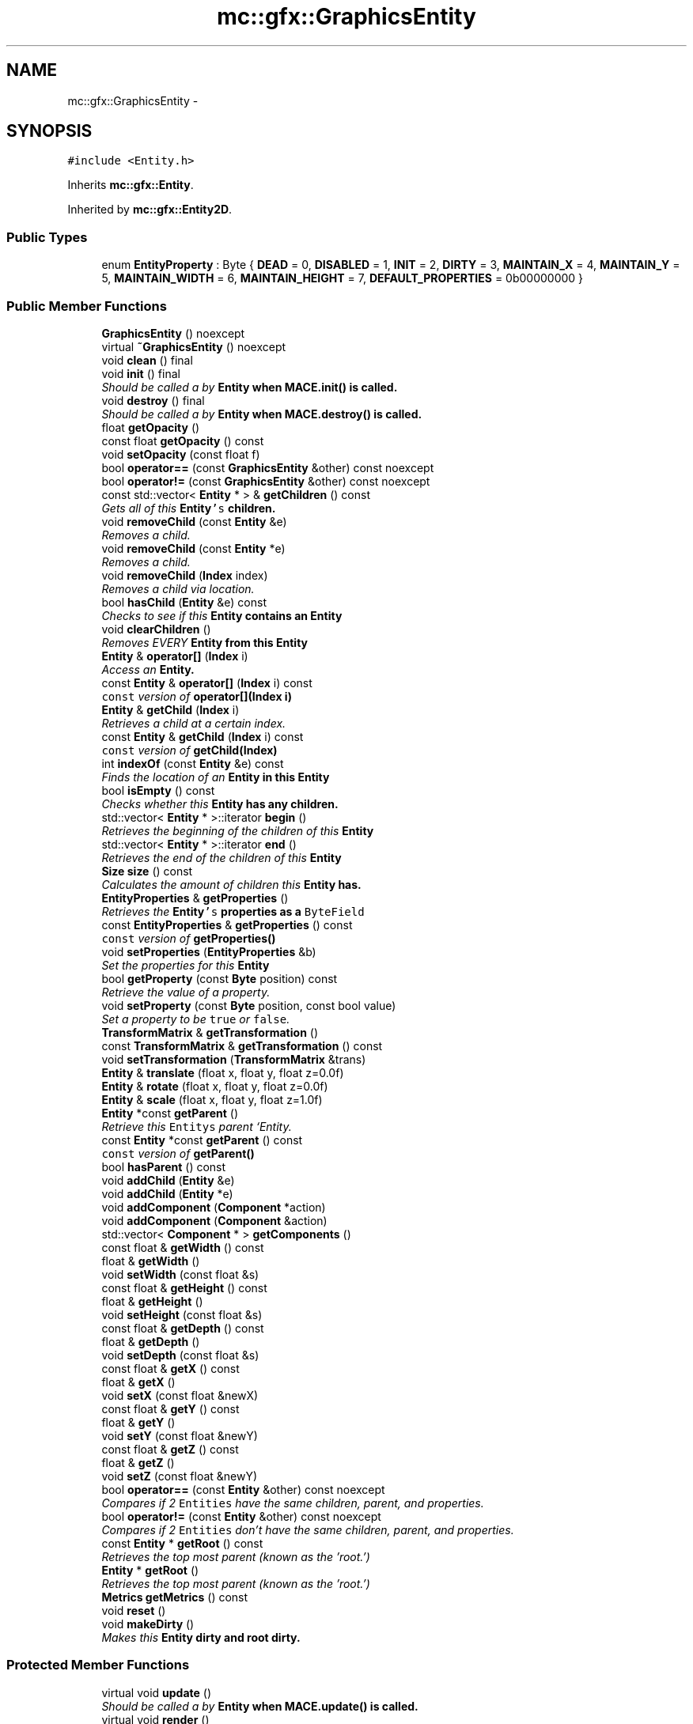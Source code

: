 .TH "mc::gfx::GraphicsEntity" 3 "Sat Apr 8 2017" "Version Alpha" "MACE" \" -*- nroff -*-
.ad l
.nh
.SH NAME
mc::gfx::GraphicsEntity \- 
.SH SYNOPSIS
.br
.PP
.PP
\fC#include <Entity\&.h>\fP
.PP
Inherits \fBmc::gfx::Entity\fP\&.
.PP
Inherited by \fBmc::gfx::Entity2D\fP\&.
.SS "Public Types"

.in +1c
.ti -1c
.RI "enum \fBEntityProperty\fP : Byte { \fBDEAD\fP = 0, \fBDISABLED\fP = 1, \fBINIT\fP = 2, \fBDIRTY\fP = 3, \fBMAINTAIN_X\fP = 4, \fBMAINTAIN_Y\fP = 5, \fBMAINTAIN_WIDTH\fP = 6, \fBMAINTAIN_HEIGHT\fP = 7, \fBDEFAULT_PROPERTIES\fP = 0b00000000 }"
.br
.in -1c
.SS "Public Member Functions"

.in +1c
.ti -1c
.RI "\fBGraphicsEntity\fP () noexcept"
.br
.ti -1c
.RI "virtual \fB~GraphicsEntity\fP () noexcept"
.br
.ti -1c
.RI "void \fBclean\fP () final"
.br
.ti -1c
.RI "void \fBinit\fP () final"
.br
.RI "\fIShould be called a by \fC\fBEntity\fP\fP when \fC\fBMACE\&.init()\fP\fP is called\&. \fP"
.ti -1c
.RI "void \fBdestroy\fP () final"
.br
.RI "\fIShould be called a by \fC\fBEntity\fP\fP when \fC\fBMACE\&.destroy()\fP\fP is called\&. \fP"
.ti -1c
.RI "float \fBgetOpacity\fP ()"
.br
.ti -1c
.RI "const float \fBgetOpacity\fP () const "
.br
.ti -1c
.RI "void \fBsetOpacity\fP (const float f)"
.br
.ti -1c
.RI "bool \fBoperator==\fP (const \fBGraphicsEntity\fP &other) const  noexcept"
.br
.ti -1c
.RI "bool \fBoperator!=\fP (const \fBGraphicsEntity\fP &other) const  noexcept"
.br
.ti -1c
.RI "const std::vector< \fBEntity\fP * > & \fBgetChildren\fP () const "
.br
.RI "\fIGets all of this \fC\fBEntity\fP's\fP children\&. \fP"
.ti -1c
.RI "void \fBremoveChild\fP (const \fBEntity\fP &e)"
.br
.RI "\fIRemoves a child\&. \fP"
.ti -1c
.RI "void \fBremoveChild\fP (const \fBEntity\fP *e)"
.br
.RI "\fIRemoves a child\&. \fP"
.ti -1c
.RI "void \fBremoveChild\fP (\fBIndex\fP index)"
.br
.RI "\fIRemoves a child via location\&. \fP"
.ti -1c
.RI "bool \fBhasChild\fP (\fBEntity\fP &e) const "
.br
.RI "\fIChecks to see if this \fC\fBEntity\fP\fP contains an \fC\fBEntity\fP\fP \fP"
.ti -1c
.RI "void \fBclearChildren\fP ()"
.br
.RI "\fIRemoves EVERY \fC\fBEntity\fP\fP from this \fC\fBEntity\fP\fP \fP"
.ti -1c
.RI "\fBEntity\fP & \fBoperator[]\fP (\fBIndex\fP i)"
.br
.RI "\fIAccess an \fC\fBEntity\fP\fP\&. \fP"
.ti -1c
.RI "const \fBEntity\fP & \fBoperator[]\fP (\fBIndex\fP i) const "
.br
.RI "\fI\fCconst\fP version of \fBoperator[](Index i)\fP \fP"
.ti -1c
.RI "\fBEntity\fP & \fBgetChild\fP (\fBIndex\fP i)"
.br
.RI "\fIRetrieves a child at a certain index\&. \fP"
.ti -1c
.RI "const \fBEntity\fP & \fBgetChild\fP (\fBIndex\fP i) const "
.br
.RI "\fI\fCconst\fP version of \fBgetChild(Index)\fP \fP"
.ti -1c
.RI "int \fBindexOf\fP (const \fBEntity\fP &e) const "
.br
.RI "\fIFinds the location of an \fC\fBEntity\fP\fP in this \fC\fBEntity\fP\fP \fP"
.ti -1c
.RI "bool \fBisEmpty\fP () const "
.br
.RI "\fIChecks whether this \fC\fBEntity\fP\fP has any children\&. \fP"
.ti -1c
.RI "std::vector< \fBEntity\fP * >::iterator \fBbegin\fP ()"
.br
.RI "\fIRetrieves the beginning of the children of this \fC\fBEntity\fP\fP \fP"
.ti -1c
.RI "std::vector< \fBEntity\fP * >::iterator \fBend\fP ()"
.br
.RI "\fIRetrieves the end of the children of this \fC\fBEntity\fP\fP \fP"
.ti -1c
.RI "\fBSize\fP \fBsize\fP () const "
.br
.RI "\fICalculates the amount of children this \fC\fBEntity\fP\fP has\&. \fP"
.ti -1c
.RI "\fBEntityProperties\fP & \fBgetProperties\fP ()"
.br
.RI "\fIRetrieves the \fC\fBEntity\fP's\fP properties as a \fCByteField\fP \fP"
.ti -1c
.RI "const \fBEntityProperties\fP & \fBgetProperties\fP () const "
.br
.RI "\fI\fCconst\fP version of \fC\fBgetProperties()\fP\fP \fP"
.ti -1c
.RI "void \fBsetProperties\fP (\fBEntityProperties\fP &b)"
.br
.RI "\fISet the properties for this \fC\fBEntity\fP\fP \fP"
.ti -1c
.RI "bool \fBgetProperty\fP (const \fBByte\fP position) const "
.br
.RI "\fIRetrieve the value of a property\&. \fP"
.ti -1c
.RI "void \fBsetProperty\fP (const \fBByte\fP position, const bool value)"
.br
.RI "\fISet a property to be \fCtrue\fP or \fCfalse\fP\&. \fP"
.ti -1c
.RI "\fBTransformMatrix\fP & \fBgetTransformation\fP ()"
.br
.ti -1c
.RI "const \fBTransformMatrix\fP & \fBgetTransformation\fP () const "
.br
.ti -1c
.RI "void \fBsetTransformation\fP (\fBTransformMatrix\fP &trans)"
.br
.ti -1c
.RI "\fBEntity\fP & \fBtranslate\fP (float x, float y, float z=0\&.0f)"
.br
.ti -1c
.RI "\fBEntity\fP & \fBrotate\fP (float x, float y, float z=0\&.0f)"
.br
.ti -1c
.RI "\fBEntity\fP & \fBscale\fP (float x, float y, float z=1\&.0f)"
.br
.ti -1c
.RI "\fBEntity\fP *const \fBgetParent\fP ()"
.br
.RI "\fIRetrieve this \fCEntitys\fP parent `Entity\&. \fP"
.ti -1c
.RI "const \fBEntity\fP *const \fBgetParent\fP () const "
.br
.RI "\fI\fCconst\fP version of \fC\fBgetParent()\fP\fP \fP"
.ti -1c
.RI "bool \fBhasParent\fP () const "
.br
.ti -1c
.RI "void \fBaddChild\fP (\fBEntity\fP &e)"
.br
.ti -1c
.RI "void \fBaddChild\fP (\fBEntity\fP *e)"
.br
.ti -1c
.RI "void \fBaddComponent\fP (\fBComponent\fP *action)"
.br
.ti -1c
.RI "void \fBaddComponent\fP (\fBComponent\fP &action)"
.br
.ti -1c
.RI "std::vector< \fBComponent\fP * > \fBgetComponents\fP ()"
.br
.ti -1c
.RI "const float & \fBgetWidth\fP () const "
.br
.ti -1c
.RI "float & \fBgetWidth\fP ()"
.br
.ti -1c
.RI "void \fBsetWidth\fP (const float &s)"
.br
.ti -1c
.RI "const float & \fBgetHeight\fP () const "
.br
.ti -1c
.RI "float & \fBgetHeight\fP ()"
.br
.ti -1c
.RI "void \fBsetHeight\fP (const float &s)"
.br
.ti -1c
.RI "const float & \fBgetDepth\fP () const "
.br
.ti -1c
.RI "float & \fBgetDepth\fP ()"
.br
.ti -1c
.RI "void \fBsetDepth\fP (const float &s)"
.br
.ti -1c
.RI "const float & \fBgetX\fP () const "
.br
.ti -1c
.RI "float & \fBgetX\fP ()"
.br
.ti -1c
.RI "void \fBsetX\fP (const float &newX)"
.br
.ti -1c
.RI "const float & \fBgetY\fP () const "
.br
.ti -1c
.RI "float & \fBgetY\fP ()"
.br
.ti -1c
.RI "void \fBsetY\fP (const float &newY)"
.br
.ti -1c
.RI "const float & \fBgetZ\fP () const "
.br
.ti -1c
.RI "float & \fBgetZ\fP ()"
.br
.ti -1c
.RI "void \fBsetZ\fP (const float &newY)"
.br
.ti -1c
.RI "bool \fBoperator==\fP (const \fBEntity\fP &other) const  noexcept"
.br
.RI "\fICompares if 2 \fCEntities\fP have the same children, parent, and properties\&. \fP"
.ti -1c
.RI "bool \fBoperator!=\fP (const \fBEntity\fP &other) const  noexcept"
.br
.RI "\fICompares if 2 \fCEntities\fP don't have the same children, parent, and properties\&. \fP"
.ti -1c
.RI "const \fBEntity\fP * \fBgetRoot\fP () const "
.br
.RI "\fIRetrieves the top most parent (known as the 'root\&.') \fP"
.ti -1c
.RI "\fBEntity\fP * \fBgetRoot\fP ()"
.br
.RI "\fIRetrieves the top most parent (known as the 'root\&.') \fP"
.ti -1c
.RI "\fBMetrics\fP \fBgetMetrics\fP () const "
.br
.ti -1c
.RI "void \fBreset\fP ()"
.br
.ti -1c
.RI "void \fBmakeDirty\fP ()"
.br
.RI "\fIMakes this \fC\fBEntity\fP\fP dirty and root dirty\&. \fP"
.in -1c
.SS "Protected Member Functions"

.in +1c
.ti -1c
.RI "virtual void \fBupdate\fP ()"
.br
.RI "\fIShould be called a by \fC\fBEntity\fP\fP when \fC\fBMACE\&.update()\fP\fP is called\&. \fP"
.ti -1c
.RI "virtual void \fBrender\fP ()"
.br
.RI "\fIShould be called by a \fC\fBEntity\fP\fP when the graphical \fCWindow\fP clears the frame\&. \fP"
.ti -1c
.RI "virtual void \fBhover\fP ()"
.br
.ti -1c
.RI "virtual void \fBonUpdate\fP ()=0"
.br
.RI "\fIWhen \fC\fBEntity\&.update()\fP\fP is called, \fC\fBonUpdate()\fP\fP is called on all of it's children\&. \fP"
.ti -1c
.RI "virtual void \fBonInit\fP ()=0"
.br
.RI "\fIWhen \fC\fBEntity\&.init()\fP\fP is called, \fC\fBonInit()\fP\fP is called on all of it's children\&. \fP"
.ti -1c
.RI "virtual void \fBonDestroy\fP ()=0"
.br
.RI "\fIWhen \fC\fBEntity\&.destroy()\fP\fP is called, \fC\fBonDestroy()\fP\fP is called on all of it's children\&. \fP"
.ti -1c
.RI "virtual void \fBonRender\fP ()=0"
.br
.RI "\fIWhen \fC\fBEntity\&.render()\fP\fP is called, \fC\fBonRender()\fP\fP is called on all of it's children\&. \fP"
.ti -1c
.RI "virtual void \fBonClean\fP ()"
.br
.ti -1c
.RI "virtual void \fBonHover\fP ()"
.br
.in -1c
.SS "Protected Attributes"

.in +1c
.ti -1c
.RI "std::vector< \fBEntity\fP * > \fBchildren\fP = std::vector<\fBEntity\fP*>()"
.br
.RI "\fI\fCstd::vector\fP of this \fC\fBEntity\fP\\'s\fP children\&. \fP"
.ti -1c
.RI "\fBTransformMatrix\fP \fBtransformation\fP"
.br
.in -1c
.SS "Friends"

.in +1c
.ti -1c
.RI "void \fBssl::bindBuffer\fP (\fBogl::UniformBuffer\fP &)"
.br
.ti -1c
.RI "void \fBssl::bindEntity\fP (const \fBGraphicsEntity\fP *, \fBogl::ShaderProgram\fP &)"
.br
.ti -1c
.RI "void \fBssl::fillBuffer\fP (\fBGraphicsEntity\fP *)"
.br
.ti -1c
.RI "void \fBssl::checkInput\fP (\fBmc::os::WindowModule\fP *)"
.br
.in -1c
.SH "Detailed Description"
.PP 
Definition at line 785 of file Entity\&.h\&.
.SH "Member Enumeration Documentation"
.PP 
.SS "enum \fBmc::gfx::Entity::EntityProperty\fP : \fBByte\fP\fC [inherited]\fP"

.PP
\fBEnumerator\fP
.in +1c
.TP
\fB\fIDEAD \fP\fP
Bit location representing whether an \fC\fBEntity\fP\fP is dead\&. If \fCtrue,\fP any \fBEntity\fP holding it will remove it and call \fCkill()\fP 
.PP
\fBSee also:\fP
.RS 4
Entity::getProperty(unsigned int) 
.RE
.PP

.TP
\fB\fIDISABLED \fP\fP
Property defining if an \fC\fBEntity\fP\fP can be updated and rendered\&. If this is \fCtrue\fP, \fC\fBEntity::update()\fP\fP and \fC\fBEntity::render()\fP\fP will not be called by it's parent\&. 
.PP
\fBSee also:\fP
.RS 4
Entity::getProperty(unsigned int) 
.RE
.PP

.TP
\fB\fIINIT \fP\fP
Flag representing whether an \fBEntity\fP's \fBinit()\fP function has been called\&. If \fBdestroy()\fP or \fBupdate()\fP is called and this is \fCfalse\fP, an \fCInitializationError\fP is thrown\&. 
.PP
If \fBinit()\fP is called and this is \fCtrue\fP, an \fCInitializationError\fP is thrown\&. 
.PP
\fBSee also:\fP
.RS 4
Entity::getProperty(unsigned int) 
.RE
.PP

.TP
\fB\fIDIRTY \fP\fP
Flag representing whether this \fC\fBEntity\fP\fP is dirty and it's positions needs to be recalculated\&. This will become true under the following conditions:
.IP "\(bu" 2
The \fC\fBEntity\fP\fP has been changed\&. Assume that any non-const function other than \fBrender()\fP and \fBupdate()\fP will trigger this condition\&.
.IP "\(bu" 2
The window is resized, moved, or created 
.PP
.PP
Other classes that inherit \fC\fBEntity\fP\fP can also set this to true via \fBEntity::setProperty(Byte, bool)\fP 
.PP
When an \fC\fBEntity\fP\fP becomes dirty, it will propogate up the tree\&. It's parent will become dirty, it's parent will become dirty, etc\&. This will continue until it reaches the highest level \fC\fBEntity\fP\fP, which is usually the \fCGraphicsContext\fP\&. From there, it will decide what to do based on it's \fC\fBEntity::DIRTY\fP\fP flag\&. 
.PP
Certain \fCGraphicsContexts\fP may only render when something is dirty, heavily increasing performance in applications with little moving objects\&. 
.PP
Additionally, an \fC\fBEntity\fP\fP that is considered dirty will have it's sslBuffer updated on the GPU side\&. 
.TP
\fB\fIMAINTAIN_X \fP\fP
Flag representing whether an \fBEntity\fP's X position should be stretched when window is resized\&. 
.PP
\fBSee also:\fP
.RS 4
\fBEntity::MAINTAIN_Y\fP 
.PP
\fBEntity::MAINTAIN_WIDTH\fP 
.PP
\fBEntity::MAINTAIN_HEIGHT\fP 
.RE
.PP

.TP
\fB\fIMAINTAIN_Y \fP\fP
Flag representing whether an \fBEntity\fP's Y position should be stretched when window is resized\&. 
.PP
\fBSee also:\fP
.RS 4
\fBEntity::MAINTAIN_X\fP 
.PP
\fBEntity::MAINTAIN_WIDTH\fP 
.PP
\fBEntity::MAINTAIN_HEIGHT\fP 
.PP
WindowModule::setResizable(bool) 
.RE
.PP

.TP
\fB\fIMAINTAIN_WIDTH \fP\fP
Flag representing whether an \fBEntity\fP's width should be stretched when window is resized\&. 
.PP
\fBSee also:\fP
.RS 4
\fBEntity::MAINTAIN_X\fP 
.PP
\fBEntity::MAINTAIN_Y\fP 
.PP
\fBEntity::MAINTAIN_HEIGHT\fP 
.PP
WindowModule::setResizable(bool) 
.RE
.PP

.TP
\fB\fIMAINTAIN_HEIGHT \fP\fP
Flag representing whether an \fBEntity\fP's height should be stretched when window is resized\&. 
.PP
\fBSee also:\fP
.RS 4
\fBEntity::MAINTAIN_X\fP 
.PP
\fBEntity::MAINTAIN_Y\fP 
.PP
\fBEntity::MAINTAIN_WIDTH\fP 
.PP
WindowModule::setResizable(bool) 
.RE
.PP

.TP
\fB\fIDEFAULT_PROPERTIES \fP\fP
.PP
Definition at line 208 of file Entity\&.h\&.
.SH "Constructor & Destructor Documentation"
.PP 
.SS "mc::gfx::GraphicsEntity::GraphicsEntity ()\fC [noexcept]\fP"

.SS "virtual mc::gfx::GraphicsEntity::~GraphicsEntity ()\fC [virtual]\fP, \fC [noexcept]\fP"

.SH "Member Function Documentation"
.PP 
.SS "void mc::gfx::Entity::addChild (\fBEntity\fP & e)\fC [inherited]\fP"

.PP
\fBNote:\fP
.RS 4
This will make this \fC\fBEntity\fP\fP dirty\&. 
.RE
.PP
\fBSee also:\fP
.RS 4
\fBEntity::DIRTY\fP 
.RE
.PP

.SS "void mc::gfx::Entity::addChild (\fBEntity\fP * e)\fC [inherited]\fP"

.PP

.PP
\fBNote:\fP
.RS 4
This will make this \fC\fBEntity\fP\fP dirty\&. 
.RE
.PP
\fBSee also:\fP
.RS 4
\fBEntity::DIRTY\fP 
.RE
.PP

.SS "void mc::gfx::Entity::addComponent (\fBComponent\fP * action)\fC [inherited]\fP"

.SS "void mc::gfx::Entity::addComponent (\fBComponent\fP & action)\fC [inherited]\fP"

.PP

.SS "std::vector<\fBEntity\fP*>::iterator mc::gfx::Entity::begin ()\fC [inherited]\fP"

.PP
Retrieves the beginning of the children of this \fC\fBEntity\fP\fP 
.PP
\fBReturns:\fP
.RS 4
Pointer to the first \fC\fBEntity\fP\fP 
.RE
.PP
\fBSee also:\fP
.RS 4
\fBEntity::end()\fP 
.PP
\fBEntity::size()\fP 
.RE
.PP

.SS "void mc::gfx::GraphicsEntity::clean ()\fC [final]\fP, \fC [virtual]\fP"

.PP
\fBWarning:\fP
.RS 4
This should only be used internally or by advanced users\&. Misuse can cause undefined behavior 
.RE
.PP
\fBAttention:\fP
.RS 4
This uses an OpenGL function and must be called in a thread with an OpenGL context\&. Otherwise, an error will be thrown\&. 
.RE
.PP
\fBExceptions:\fP
.RS 4
\fIGL_INVALID_OPERATION\fP If the current thread does not have an OpenGL context 
.RE
.PP

.PP
Reimplemented from \fBmc::gfx::Entity\fP\&.
.SS "void mc::gfx::Entity::clearChildren ()\fC [inherited]\fP"

.PP
Removes EVERY \fC\fBEntity\fP\fP from this \fC\fBEntity\fP\fP 
.PP
\fBNote:\fP
.RS 4
This will make this \fC\fBEntity\fP\fP dirty\&. 
.RE
.PP
\fBSee also:\fP
.RS 4
\fBEntity::DIRTY\fP 
.PP
\fBEntity::size()\fP 
.PP
\fBEntity::removeChild(Index)\fP 
.PP
\fBEntity::removeChild(const Entity&)\fP 
.RE
.PP

.SS "void mc::gfx::GraphicsEntity::destroy ()\fC [final]\fP, \fC [virtual]\fP"

.PP
Should be called a by \fC\fBEntity\fP\fP when \fC\fBMACE\&.destroy()\fP\fP is called\&. Calls \fC\fBonDestroy()\fP\fP\&. Sets \fC\fBEntity::INIT\fP\fP to be false 
.PP
Overriding this function is dangerous\&. Only do it if you know what you are doing\&. Instead, override \fC\fBonDestroy()\fP\fP 
.PP
\fBNote:\fP
.RS 4
This will make this \fC\fBEntity\fP\fP dirty\&. 
.RE
.PP
\fBSee also:\fP
.RS 4
\fBEntity::DIRTY\fP 
.RE
.PP
\fBAttention:\fP
.RS 4
This uses an OpenGL function and must be called in a thread with an OpenGL context\&. Otherwise, an error will be thrown\&. 
.RE
.PP
\fBExceptions:\fP
.RS 4
\fIGL_INVALID_OPERATION\fP If the current thread does not have an OpenGL context 
.br
\fIInitializationError\fP If the property \fC\fBEntity::INIT\fP\fP is false, meaning \fC\fBinit()\fP\fP was not called\&. 
.RE
.PP

.PP
Reimplemented from \fBmc::gfx::Entity\fP\&.
.SS "std::vector<\fBEntity\fP*>::iterator mc::gfx::Entity::end ()\fC [inherited]\fP"

.PP
Retrieves the end of the children of this \fC\fBEntity\fP\fP 
.PP
\fBReturns:\fP
.RS 4
End of the last \fC\fBEntity\fP\fP 
.RE
.PP
\fBSee also:\fP
.RS 4
\fBEntity::begin()\fP 
.PP
\fBEntity::size()\fP 
.RE
.PP

.SS "\fBEntity\fP& mc::gfx::Entity::getChild (\fBIndex\fP i)\fC [inherited]\fP"

.PP
Retrieves a child at a certain index\&. 
.PP
\fBParameters:\fP
.RS 4
\fIi\fP Index of the \fC\fBEntity\fP\fP 
.RE
.PP
\fBReturns:\fP
.RS 4
Reference to the \fC\fBEntity\fP\fP located at \fCi\fP 
.RE
.PP
\fBExceptions:\fP
.RS 4
\fIIndexOutOfBounds\fP if \fCi\fP is less than \fC0\fP or greater than \fBsize()\fP 
.RE
.PP
\fBSee also:\fP
.RS 4
\fBEntity::operator[]\fP 
.PP
\fBEntity::indexOf(const Entity&) const\fP 
.RE
.PP

.SS "const \fBEntity\fP& mc::gfx::Entity::getChild (\fBIndex\fP i) const\fC [inherited]\fP"

.PP
\fCconst\fP version of \fBgetChild(Index)\fP 
.PP
\fBParameters:\fP
.RS 4
\fIi\fP \fCIndex\fP of the \fC\fBEntity\fP\fP 
.RE
.PP
\fBReturns:\fP
.RS 4
Reference to the \fC\fBEntity\fP\fP located at \fCi\fP 
.RE
.PP
\fBExceptions:\fP
.RS 4
\fIIndexOutOfBounds\fP if \fCi\fP is less than \fC0\fP or greater than \fBsize()\fP 
.RE
.PP
\fBSee also:\fP
.RS 4
\fBEntity::operator[]\fP 
.PP
\fBEntity::indexOf(const Entity&) const\fP 
.RE
.PP

.SS "const std::vector<\fBEntity\fP*>& mc::gfx::Entity::getChildren () const\fC [inherited]\fP"

.PP
Gets all of this \fC\fBEntity\fP's\fP children\&. 
.PP
\fBReturns:\fP
.RS 4
an \fCstd::vector\fP with all children of this \fC\fBEntity\fP\fP 
.RE
.PP

.SS "std::vector<\fBComponent\fP*> mc::gfx::Entity::getComponents ()\fC [inherited]\fP"

.SS "const float& mc::gfx::Entity::getDepth () const\fC [inherited]\fP"

.SS "float& mc::gfx::Entity::getDepth ()\fC [inherited]\fP"

.PP

.PP
\fBNote:\fP
.RS 4
This will make this \fC\fBEntity\fP\fP dirty\&. 
.RE
.PP
\fBSee also:\fP
.RS 4
\fBEntity::DIRTY\fP
.RE
.PP

.SS "const float& mc::gfx::Entity::getHeight () const\fC [inherited]\fP"

.SS "float& mc::gfx::Entity::getHeight ()\fC [inherited]\fP"

.PP

.PP
\fBNote:\fP
.RS 4
This will make this \fC\fBEntity\fP\fP dirty\&. 
.RE
.PP
\fBSee also:\fP
.RS 4
\fBEntity::DIRTY\fP 
.RE
.PP

.SS "\fBMetrics\fP mc::gfx::Entity::getMetrics () const\fC [inherited]\fP"

.SS "float mc::gfx::GraphicsEntity::getOpacity ()"

.PP
\fBNote:\fP
.RS 4
This will make this \fC\fBEntity\fP\fP dirty\&. 
.RE
.PP
\fBSee also:\fP
.RS 4
\fBEntity::DIRTY\fP 
.RE
.PP

.SS "const float mc::gfx::GraphicsEntity::getOpacity () const"

.SS "\fBEntity\fP* const mc::gfx::Entity::getParent ()\fC [inherited]\fP"

.PP
Retrieve this \fCEntitys\fP parent `Entity\&. \fC @return A\fP\fBEntity\fP\fCwhich contains\fPthis` 
.PP
\fBSee also:\fP
.RS 4
Entity::hasChild(const Entity&) const; 
.RE
.PP

.SS "const \fBEntity\fP* const mc::gfx::Entity::getParent () const\fC [inherited]\fP"

.PP
\fCconst\fP version of \fC\fBgetParent()\fP\fP 
.PP
\fBReturns:\fP
.RS 4
A \fC\fBEntity\fP\fP which contains \fCthis\fP 
.RE
.PP
\fBSee also:\fP
.RS 4
Entity::hasChild(const Entity&) const; 
.RE
.PP

.SS "\fBEntityProperties\fP& mc::gfx::Entity::getProperties ()\fC [inherited]\fP"

.PP
Retrieves the \fC\fBEntity\fP's\fP properties as a \fCByteField\fP 
.PP
\fBReturns:\fP
.RS 4
The current properties belonging to this \fC\fBEntity\fP\fP 
.RE
.PP
\fBSee also:\fP
.RS 4
\fBEntity::getProperties() const\fP 
.PP
Entity::setProperties(ByteField&) 
.PP
Entity::getProperty(Index) const 
.PP
Entity::setProperty(Index, bool) 
.RE
.PP
\fBNote:\fP
.RS 4
This will make this \fC\fBEntity\fP\fP dirty\&. 
.RE
.PP
\fBSee also:\fP
.RS 4
\fBEntity::DIRTY\fP 
.RE
.PP

.SS "const \fBEntityProperties\fP& mc::gfx::Entity::getProperties () const\fC [inherited]\fP"

.PP
\fCconst\fP version of \fC\fBgetProperties()\fP\fP 
.PP
\fBReturns:\fP
.RS 4
The current properties belonging to this \fC\fBEntity\fP\fP 
.RE
.PP
\fBSee also:\fP
.RS 4
Entity::setProperties(ByteField&) 
.PP
Entity::getProperty(Index) const 
.PP
Entity::setProperty(Index, bool) 
.RE
.PP

.SS "bool mc::gfx::Entity::getProperty (const \fBByte\fP position) const\fC [inherited]\fP"

.PP
Retrieve the value of a property\&. By default, they are all false\&. 
.PP
\fBParameters:\fP
.RS 4
\fIposition\fP Location of the property based on a constant 
.RE
.PP
\fBReturns:\fP
.RS 4
\fCtrue\fP or \fCfalse\fP based on the postition 
.RE
.PP
\fBSee also:\fP
.RS 4
Entity::setProperty(Index, bool) 
.PP
\fBEntity::getProperties()\fP 
.PP
Entity::setProperties(ByteField&) 
.RE
.PP

.SS "const \fBEntity\fP* mc::gfx::Entity::getRoot () const\fC [inherited]\fP"

.PP
Retrieves the top most parent (known as the 'root\&.') The root does not have any parent\&. 
.PP
If this \fC\fBEntity\fP\fP does not have any parent, returns \fCthis\fP 
.PP
\fBReturns:\fP
.RS 4
The root \fC\fBEntity\fP\fP of which this \fC\fBEntity\fP\fP belongs to\&. 
.RE
.PP

.SS "\fBEntity\fP* mc::gfx::Entity::getRoot ()\fC [inherited]\fP"

.PP
Retrieves the top most parent (known as the 'root\&.') The root does not have any parent\&. 
.PP
If this \fC\fBEntity\fP\fP does not have any parent, returns \fCthis\fP 
.PP
\fBReturns:\fP
.RS 4
The root \fC\fBEntity\fP\fP of which this \fC\fBEntity\fP\fP belongs to\&. 
.RE
.PP

.SS "\fBTransformMatrix\fP& mc::gfx::Entity::getTransformation ()\fC [inherited]\fP"

.PP
\fBNote:\fP
.RS 4
This will make this \fC\fBEntity\fP\fP dirty\&. 
.RE
.PP
\fBSee also:\fP
.RS 4
\fBEntity::DIRTY\fP 
.RE
.PP

.SS "const \fBTransformMatrix\fP& mc::gfx::Entity::getTransformation () const\fC [inherited]\fP"

.SS "const float& mc::gfx::Entity::getWidth () const\fC [inherited]\fP"

.SS "float& mc::gfx::Entity::getWidth ()\fC [inherited]\fP"

.PP

.PP
\fBNote:\fP
.RS 4
This will make this \fC\fBEntity\fP\fP dirty\&. 
.RE
.PP
\fBSee also:\fP
.RS 4
\fBEntity::DIRTY\fP
.RE
.PP

.SS "const float& mc::gfx::Entity::getX () const\fC [inherited]\fP"

.SS "float& mc::gfx::Entity::getX ()\fC [inherited]\fP"

.PP

.PP
\fBNote:\fP
.RS 4
This will make this \fC\fBEntity\fP\fP dirty\&. 
.RE
.PP
\fBSee also:\fP
.RS 4
\fBEntity::DIRTY\fP
.RE
.PP

.SS "const float& mc::gfx::Entity::getY () const\fC [inherited]\fP"

.SS "float& mc::gfx::Entity::getY ()\fC [inherited]\fP"

.PP

.PP
\fBNote:\fP
.RS 4
This will make this \fC\fBEntity\fP\fP dirty\&. 
.RE
.PP
\fBSee also:\fP
.RS 4
\fBEntity::DIRTY\fP
.RE
.PP

.SS "const float& mc::gfx::Entity::getZ () const\fC [inherited]\fP"

.SS "float& mc::gfx::Entity::getZ ()\fC [inherited]\fP"

.PP

.PP
\fBNote:\fP
.RS 4
This will make this \fC\fBEntity\fP\fP dirty\&. 
.RE
.PP
\fBSee also:\fP
.RS 4
\fBEntity::DIRTY\fP
.RE
.PP

.SS "bool mc::gfx::Entity::hasChild (\fBEntity\fP & e) const\fC [inherited]\fP"

.PP
Checks to see if this \fC\fBEntity\fP\fP contains an \fC\fBEntity\fP\fP 
.PP
\fBParameters:\fP
.RS 4
\fIe\fP Reference to an \fC\fBEntity\fP\fP 
.RE
.PP
\fBReturns:\fP
.RS 4
\fCfalse\fP if this \fC\fBEntity\fP\fP doesn't contain the referenced \fC\fBEntity\fP\fP, \fCtrue\fP otherwise 
.RE
.PP
\fBSee also:\fP
.RS 4
\fBEntity::indexOf(const Entity& ) const\fP 
.RE
.PP

.SS "bool mc::gfx::Entity::hasParent () const\fC [inherited]\fP"

.SS "virtual void mc::gfx::Entity::hover ()\fC [protected]\fP, \fC [virtual]\fP, \fC [inherited]\fP"

.PP
\fBWarning:\fP
.RS 4
This should only be used internally or by advanced users\&. Misuse can cause undefined behavior 
.RE
.PP
\fBAttention:\fP
.RS 4
This uses an OpenGL function and must be called in a thread with an OpenGL context\&. Otherwise, an error will be thrown\&. 
.RE
.PP
\fBExceptions:\fP
.RS 4
\fIGL_INVALID_OPERATION\fP If the current thread does not have an OpenGL context 
.RE
.PP

.SS "int mc::gfx::Entity::indexOf (const \fBEntity\fP & e) const\fC [inherited]\fP"

.PP
Finds the location of an \fC\fBEntity\fP\fP in this \fC\fBEntity\fP\fP 
.PP
\fBParameters:\fP
.RS 4
\fIe\fP Reference to an \fC\fBEntity\fP\fP 
.RE
.PP
\fBReturns:\fP
.RS 4
Location of \fCe,\fP or -1 if \fCe\fP is not a child of this \fC\fBEntity\fP\fP 
.RE
.PP
\fBSee also:\fP
.RS 4
\fBEntity::operator[]\fP 
.PP
\fBEntity::getChild(Index)\fP 
.RE
.PP

.SS "void mc::gfx::GraphicsEntity::init ()\fC [final]\fP, \fC [virtual]\fP"

.PP
Should be called a by \fC\fBEntity\fP\fP when \fC\fBMACE\&.init()\fP\fP is called\&. Calls \fC\fBonInit()\fP\fP 
.PP
Overriding this function is dangerous\&. Only do it if you know what you are doing\&. Instead, override \fC\fBonInit()\fP\fP 
.PP
\fBNote:\fP
.RS 4
This will make this \fC\fBEntity\fP\fP dirty\&. 
.RE
.PP
\fBSee also:\fP
.RS 4
\fBEntity::DIRTY\fP 
.RE
.PP
\fBAttention:\fP
.RS 4
This uses an OpenGL function and must be called in a thread with an OpenGL context\&. Otherwise, an error will be thrown\&. 
.RE
.PP
\fBExceptions:\fP
.RS 4
\fIGL_INVALID_OPERATION\fP If the current thread does not have an OpenGL context 
.br
\fIInitializationError\fP If the property \fC\fBEntity::INIT\fP\fP is true, meaning \fC\fBinit()\fP\fP has already been called\&. 
.RE
.PP

.PP
Reimplemented from \fBmc::gfx::Entity\fP\&.
.SS "bool mc::gfx::Entity::isEmpty () const\fC [inherited]\fP"

.PP
Checks whether this \fC\fBEntity\fP\fP has any children\&. 
.PP
\fBReturns:\fP
.RS 4
If \fBEntity::size()\fP is 0 
.RE
.PP

.SS "void mc::gfx::Entity::makeDirty ()\fC [inherited]\fP"

.PP
Makes this \fC\fBEntity\fP\fP dirty and root dirty\&. Should be used over \fCsetProperty(Entity::DIRTY,true)\fP as it updaets the root parent\&. 
.PP
\fBSee also:\fP
.RS 4
\fBEntity::getRoot()\fP 
.RE
.PP
\fBNote:\fP
.RS 4
This will make this \fC\fBEntity\fP\fP dirty\&. 
.RE
.PP
\fBSee also:\fP
.RS 4
\fBEntity::DIRTY\fP 
.RE
.PP

.SS "virtual void mc::gfx::Entity::onClean ()\fC [protected]\fP, \fC [virtual]\fP, \fC [inherited]\fP"

.PP
\fBWarning:\fP
.RS 4
This should only be used internally or by advanced users\&. Misuse can cause undefined behavior 
.RE
.PP
\fBAttention:\fP
.RS 4
This uses an OpenGL function and must be called in a thread with an OpenGL context\&. Otherwise, an error will be thrown\&. 
.RE
.PP
\fBExceptions:\fP
.RS 4
\fIGL_INVALID_OPERATION\fP If the current thread does not have an OpenGL context 
.RE
.PP

.PP
Reimplemented in \fBmc::gfx::Button\fP, \fBmc::gfx::Text\fP, \fBmc::gfx::Letter\fP, \fBmc::gfx::ProgressBar\fP, and \fBmc::gfx::Image\fP\&.
.SS "virtual void mc::gfx::Entity::onDestroy ()\fC [protected]\fP, \fC [pure virtual]\fP, \fC [inherited]\fP"

.PP
When \fC\fBEntity\&.destroy()\fP\fP is called, \fC\fBonDestroy()\fP\fP is called on all of it's children\&. 
.PP
\fBSee also:\fP
.RS 4
\fBMACE::destroy()\fP 
.RE
.PP
\fBWarning:\fP
.RS 4
This should only be used internally or by advanced users\&. Misuse can cause undefined behavior 
.RE
.PP
\fBAttention:\fP
.RS 4
This uses an OpenGL function and must be called in a thread with an OpenGL context\&. Otherwise, an error will be thrown\&. 
.RE
.PP
\fBExceptions:\fP
.RS 4
\fIGL_INVALID_OPERATION\fP If the current thread does not have an OpenGL context 
.RE
.PP

.PP
Implemented in \fBmc::gfx::Group\fP, \fBmc::gfx::Button\fP, \fBmc::gfx::Text\fP, \fBmc::gfx::Letter\fP, \fBmc::gfx::ProgressBar\fP, and \fBmc::gfx::Image\fP\&.
.SS "virtual void mc::gfx::Entity::onHover ()\fC [protected]\fP, \fC [virtual]\fP, \fC [inherited]\fP"

.PP
\fBWarning:\fP
.RS 4
This should only be used internally or by advanced users\&. Misuse can cause undefined behavior 
.RE
.PP
\fBAttention:\fP
.RS 4
This uses an OpenGL function and must be called in a thread with an OpenGL context\&. Otherwise, an error will be thrown\&. 
.RE
.PP
\fBExceptions:\fP
.RS 4
\fIGL_INVALID_OPERATION\fP If the current thread does not have an OpenGL context 
.RE
.PP

.PP
Reimplemented in \fBmc::gfx::Button\fP\&.
.SS "virtual void mc::gfx::Entity::onInit ()\fC [protected]\fP, \fC [pure virtual]\fP, \fC [inherited]\fP"

.PP
When \fC\fBEntity\&.init()\fP\fP is called, \fC\fBonInit()\fP\fP is called on all of it's children\&. 
.PP
\fBSee also:\fP
.RS 4
\fBMACE::init()\fP 
.RE
.PP
\fBWarning:\fP
.RS 4
This should only be used internally or by advanced users\&. Misuse can cause undefined behavior 
.RE
.PP
\fBAttention:\fP
.RS 4
This uses an OpenGL function and must be called in a thread with an OpenGL context\&. Otherwise, an error will be thrown\&. 
.RE
.PP
\fBExceptions:\fP
.RS 4
\fIGL_INVALID_OPERATION\fP If the current thread does not have an OpenGL context 
.RE
.PP

.PP
Implemented in \fBmc::gfx::Group\fP, \fBmc::gfx::Button\fP, \fBmc::gfx::Text\fP, \fBmc::gfx::Letter\fP, \fBmc::gfx::ProgressBar\fP, and \fBmc::gfx::Image\fP\&.
.SS "virtual void mc::gfx::Entity::onRender ()\fC [protected]\fP, \fC [pure virtual]\fP, \fC [inherited]\fP"

.PP
When \fC\fBEntity\&.render()\fP\fP is called, \fC\fBonRender()\fP\fP is called on all of it's children\&. 
.PP
\fBWarning:\fP
.RS 4
This should only be used internally or by advanced users\&. Misuse can cause undefined behavior 
.RE
.PP
\fBAttention:\fP
.RS 4
This uses an OpenGL function and must be called in a thread with an OpenGL context\&. Otherwise, an error will be thrown\&. 
.RE
.PP
\fBExceptions:\fP
.RS 4
\fIGL_INVALID_OPERATION\fP If the current thread does not have an OpenGL context 
.RE
.PP

.PP
Implemented in \fBmc::gfx::Group\fP, \fBmc::gfx::Button\fP, \fBmc::gfx::Text\fP, \fBmc::gfx::Letter\fP, \fBmc::gfx::ProgressBar\fP, and \fBmc::gfx::Image\fP\&.
.SS "virtual void mc::gfx::Entity::onUpdate ()\fC [protected]\fP, \fC [pure virtual]\fP, \fC [inherited]\fP"

.PP
When \fC\fBEntity\&.update()\fP\fP is called, \fC\fBonUpdate()\fP\fP is called on all of it's children\&. 
.PP
\fBSee also:\fP
.RS 4
\fBMACE::update()\fP 
.RE
.PP
\fBWarning:\fP
.RS 4
This should only be used internally or by advanced users\&. Misuse can cause undefined behavior 
.RE
.PP

.PP
Implemented in \fBmc::gfx::Group\fP, \fBmc::gfx::Button\fP, \fBmc::gfx::Text\fP, \fBmc::gfx::Letter\fP, \fBmc::gfx::ProgressBar\fP, and \fBmc::gfx::Image\fP\&.
.SS "bool mc::gfx::Entity::operator!= (const \fBEntity\fP & other) const\fC [noexcept]\fP, \fC [inherited]\fP"

.PP
Compares if 2 \fCEntities\fP don't have the same children, parent, and properties\&. 
.PP
\fBParameters:\fP
.RS 4
\fIother\fP An \fC\fBEntity\fP\fP compare this one to 
.RE
.PP
\fBReturns:\fP
.RS 4
\fCfalse\fP if they are equal 
.RE
.PP
\fBSee also:\fP
.RS 4
\fBgetProperties() const\fP 
.PP
\fBgetParent() const\fP 
.PP
\fBgetChildren() const\fP 
.PP
operator== 
.RE
.PP

.SS "bool mc::gfx::GraphicsEntity::operator!= (const \fBGraphicsEntity\fP & other) const\fC [noexcept]\fP"

.SS "bool mc::gfx::Entity::operator== (const \fBEntity\fP & other) const\fC [noexcept]\fP, \fC [inherited]\fP"

.PP
Compares if 2 \fCEntities\fP have the same children, parent, and properties\&. 
.PP
\fBParameters:\fP
.RS 4
\fIother\fP An \fC\fBEntity\fP\fP compare this one to 
.RE
.PP
\fBReturns:\fP
.RS 4
\fCtrue\fP if they are equal 
.RE
.PP
\fBSee also:\fP
.RS 4
\fBgetProperties() const\fP 
.PP
\fBgetParent() const\fP 
.PP
\fBgetChildren() const\fP 
.PP
operator!= 
.RE
.PP

.SS "bool mc::gfx::GraphicsEntity::operator== (const \fBGraphicsEntity\fP & other) const\fC [noexcept]\fP"

.SS "\fBEntity\fP& mc::gfx::Entity::operator[] (\fBIndex\fP i)\fC [inherited]\fP"

.PP
Access an \fC\fBEntity\fP\fP\&. This is different than \fC\fBgetChild()\fP\fP because \fCoperator[]\fP doesn't do bounds checking\&. Accessing an invalid location will result in a memory error\&. 
.PP
\fBParameters:\fP
.RS 4
\fIi\fP Location of an \fC\fBEntity\fP\fP 
.RE
.PP
\fBReturns:\fP
.RS 4
Reference to the \fC\fBEntity\fP\fP located at \fCi\fP 
.RE
.PP
\fBSee also:\fP
.RS 4
\fBEntity::getChild(Index)\fP 
.PP
\fBEntity::indexOf(const Entity&) const\fP 
.RE
.PP

.SS "const \fBEntity\fP& mc::gfx::Entity::operator[] (\fBIndex\fP i) const\fC [inherited]\fP"

.PP
\fCconst\fP version of \fBoperator[](Index i)\fP 
.PP
\fBParameters:\fP
.RS 4
\fIi\fP Location of an \fC\fBEntity\fP\fP 
.RE
.PP
\fBReturns:\fP
.RS 4
Reference to the \fC\fBEntity\fP\fP located at \fCi\fP 
.RE
.PP
\fBSee also:\fP
.RS 4
\fBEntity::getChild(Index) const\fP 
.PP
\fBEntity::indexOf(const Entity&) const\fP 
.RE
.PP

.SS "void mc::gfx::Entity::removeChild (const \fBEntity\fP & e)\fC [inherited]\fP"

.PP
Removes a child\&. This function calls no member functions of the argument, meaning that 
.PP
\fBExceptions:\fP
.RS 4
\fIObjectNotFoundInArray\fP if this \fC\fBEntity\fP\fP does not contain the argument returns \fCfalse\fP 
.RE
.PP
\fBParameters:\fP
.RS 4
\fIe\fP an \fC\fBEntity\fP\fP to remove 
.RE
.PP
\fBSee also:\fP
.RS 4
\fBEntity::removeChild(Index)\fP 
.RE
.PP
\fBNote:\fP
.RS 4
This will make this \fC\fBEntity\fP\fP dirty\&. 
.RE
.PP
\fBSee also:\fP
.RS 4
\fBEntity::DIRTY\fP 
.RE
.PP

.SS "void mc::gfx::Entity::removeChild (const \fBEntity\fP * e)\fC [inherited]\fP"

.PP
Removes a child\&. This function calls no member functions of the argument, meaning that 
.PP
\fBExceptions:\fP
.RS 4
\fIObjectNotFoundInArray\fP if this \fC\fBEntity\fP\fP does not contain the argument returns \fCfalse\fP 
.RE
.PP
\fBParameters:\fP
.RS 4
\fIe\fP an \fC\fBEntity\fP\fP to remove 
.RE
.PP
\fBSee also:\fP
.RS 4
\fBEntity::removeChild(Index)\fP 
.RE
.PP
\fBNote:\fP
.RS 4
This will make this \fC\fBEntity\fP\fP dirty\&. 
.RE
.PP
\fBSee also:\fP
.RS 4
\fBEntity::DIRTY\fP 
.RE
.PP
\fBExceptions:\fP
.RS 4
\fINullPointerError\fP if the argument is \fCnullptr\fP 
.RE
.PP

.SS "void mc::gfx::Entity::removeChild (\fBIndex\fP index)\fC [inherited]\fP"

.PP
Removes a child via location\&. 
.PP
\fBExceptions:\fP
.RS 4
\fIIndexOutOfBounds\fP if the index is less than 0 or greater than \fBsize()\fP 
.RE
.PP
\fBParameters:\fP
.RS 4
\fIindex\fP Index of the \fC\fBEntity\fP\fP to be removed 
.RE
.PP
\fBSee also:\fP
.RS 4
\fBEntity::indexOf(const Entity&) const\fP 
.PP
\fBEntity::removeChild(const Entity&)\fP 
.RE
.PP
\fBNote:\fP
.RS 4
This will make this \fC\fBEntity\fP\fP dirty\&. 
.RE
.PP
\fBSee also:\fP
.RS 4
\fBEntity::DIRTY\fP 
.RE
.PP

.SS "virtual void mc::gfx::Entity::render ()\fC [protected]\fP, \fC [virtual]\fP, \fC [inherited]\fP"

.PP
Should be called by a \fC\fBEntity\fP\fP when the graphical \fCWindow\fP clears the frame\&. Overriding this function is dangerous\&. Only do it if you know what you are doing\&. Instead, override \fC\fBonRender()\fP\fP 
.PP
\fBAttention:\fP
.RS 4
This uses an OpenGL function and must be called in a thread with an OpenGL context\&. Otherwise, an error will be thrown\&. 
.RE
.PP
\fBExceptions:\fP
.RS 4
\fIGL_INVALID_OPERATION\fP If the current thread does not have an OpenGL context 
.RE
.PP
\fBSee also:\fP
.RS 4
\fBEntity::update()\fP 
.RE
.PP

.SS "void mc::gfx::Entity::reset ()\fC [inherited]\fP"

.PP
\fBNote:\fP
.RS 4
This will make this \fC\fBEntity\fP\fP dirty\&. 
.RE
.PP
\fBSee also:\fP
.RS 4
\fBEntity::DIRTY\fP 
.RE
.PP

.SS "\fBEntity\fP& mc::gfx::Entity::rotate (float x, float y, float z = \fC0\&.0f\fP)\fC [inherited]\fP"

.PP
\fBNote:\fP
.RS 4
This will make this \fC\fBEntity\fP\fP dirty\&. 
.RE
.PP
\fBSee also:\fP
.RS 4
\fBEntity::DIRTY\fP 
.RE
.PP

.SS "\fBEntity\fP& mc::gfx::Entity::scale (float x, float y, float z = \fC1\&.0f\fP)\fC [inherited]\fP"

.PP
\fBNote:\fP
.RS 4
This will make this \fC\fBEntity\fP\fP dirty\&. 
.RE
.PP
\fBSee also:\fP
.RS 4
\fBEntity::DIRTY\fP 
.RE
.PP

.SS "void mc::gfx::Entity::setDepth (const float & s)\fC [inherited]\fP"

.PP
\fBNote:\fP
.RS 4
This will make this \fC\fBEntity\fP\fP dirty\&. 
.RE
.PP
\fBSee also:\fP
.RS 4
\fBEntity::DIRTY\fP 
.RE
.PP

.SS "void mc::gfx::Entity::setHeight (const float & s)\fC [inherited]\fP"

.PP
\fBNote:\fP
.RS 4
This will make this \fC\fBEntity\fP\fP dirty\&. 
.RE
.PP
\fBSee also:\fP
.RS 4
\fBEntity::DIRTY\fP 
.RE
.PP

.SS "void mc::gfx::GraphicsEntity::setOpacity (const float f)"

.PP
\fBNote:\fP
.RS 4
This will make this \fC\fBEntity\fP\fP dirty\&. 
.RE
.PP
\fBSee also:\fP
.RS 4
\fBEntity::DIRTY\fP 
.RE
.PP

.SS "void mc::gfx::Entity::setProperties (\fBEntityProperties\fP & b)\fC [inherited]\fP"

.PP
Set the properties for this \fC\fBEntity\fP\fP 
.PP
\fBParameters:\fP
.RS 4
\fIb\fP New \fC\fBEntity\fP\fP properties 
.RE
.PP
\fBSee also:\fP
.RS 4
\fBEntity::getProperties()\fP 
.PP
Entity::getProperty(Index) const 
.PP
Entity::setProperty(Index, bool) 
.RE
.PP
\fBNote:\fP
.RS 4
This will make this \fC\fBEntity\fP\fP dirty\&. 
.RE
.PP
\fBSee also:\fP
.RS 4
\fBEntity::DIRTY\fP 
.RE
.PP

.SS "void mc::gfx::Entity::setProperty (const \fBByte\fP position, const bool value)\fC [inherited]\fP"

.PP
Set a property to be \fCtrue\fP or \fCfalse\fP\&. By default, they are all false\&. 
.PP
\fBNote:\fP
.RS 4
Do not use \fCsetProperty(Entity::DIRTY, true)\fP\&. Use Entity::makeDity() instead\&. 
.RE
.PP
\fBParameters:\fP
.RS 4
\fIposition\fP Location of the property based on a constant 
.br
\fIvalue\fP Whether it is \fCtrue\fP or \fCfalse\fP 
.RE
.PP
\fBSee also:\fP
.RS 4
Entity::getProperty(Index) const 
.PP
\fBEntity::getProperties()\fP 
.PP
Entity::setProperties(ByteField&) 
.RE
.PP
\fBNote:\fP
.RS 4
This will make this \fC\fBEntity\fP\fP dirty\&. 
.RE
.PP
\fBSee also:\fP
.RS 4
\fBEntity::DIRTY\fP 
.RE
.PP

.SS "void mc::gfx::Entity::setTransformation (\fBTransformMatrix\fP & trans)\fC [inherited]\fP"

.PP
\fBNote:\fP
.RS 4
This will make this \fC\fBEntity\fP\fP dirty\&. 
.RE
.PP
\fBSee also:\fP
.RS 4
\fBEntity::DIRTY\fP 
.RE
.PP

.SS "void mc::gfx::Entity::setWidth (const float & s)\fC [inherited]\fP"

.PP
\fBNote:\fP
.RS 4
This will make this \fC\fBEntity\fP\fP dirty\&. 
.RE
.PP
\fBSee also:\fP
.RS 4
\fBEntity::DIRTY\fP 
.RE
.PP

.SS "void mc::gfx::Entity::setX (const float & newX)\fC [inherited]\fP"

.PP
\fBNote:\fP
.RS 4
This will make this \fC\fBEntity\fP\fP dirty\&. 
.RE
.PP
\fBSee also:\fP
.RS 4
\fBEntity::DIRTY\fP 
.RE
.PP

.SS "void mc::gfx::Entity::setY (const float & newY)\fC [inherited]\fP"

.PP
\fBNote:\fP
.RS 4
This will make this \fC\fBEntity\fP\fP dirty\&. 
.RE
.PP
\fBSee also:\fP
.RS 4
\fBEntity::DIRTY\fP 
.RE
.PP

.SS "void mc::gfx::Entity::setZ (const float & newY)\fC [inherited]\fP"

.PP
\fBNote:\fP
.RS 4
This will make this \fC\fBEntity\fP\fP dirty\&. 
.RE
.PP
\fBSee also:\fP
.RS 4
\fBEntity::DIRTY\fP 
.RE
.PP

.SS "\fBSize\fP mc::gfx::Entity::size () const\fC [inherited]\fP"

.PP
Calculates the amount of children this \fC\fBEntity\fP\fP has\&. 
.PP
\fBReturns:\fP
.RS 4
Size of this \fC\fBEntity\fP\fP 
.RE
.PP
\fBSee also:\fP
.RS 4
\fBEntity::isEmpty()\fP 
.RE
.PP

.SS "\fBEntity\fP& mc::gfx::Entity::translate (float x, float y, float z = \fC0\&.0f\fP)\fC [inherited]\fP"

.PP
\fBNote:\fP
.RS 4
This will make this \fC\fBEntity\fP\fP dirty\&. 
.RE
.PP
\fBSee also:\fP
.RS 4
\fBEntity::DIRTY\fP 
.RE
.PP

.SS "virtual void mc::gfx::Entity::update ()\fC [protected]\fP, \fC [virtual]\fP, \fC [inherited]\fP"

.PP
Should be called a by \fC\fBEntity\fP\fP when \fC\fBMACE\&.update()\fP\fP is called\&. Calls \fC\fBonUpdate()\fP\fP\&. 
.PP
Overriding this function is dangerous\&. Only do it if you know what you are doing\&. Instead, override \fC\fBonUpdate()\fP\fP 
.PP
\fBExceptions:\fP
.RS 4
\fIInitializationError\fP If the property \fC\fBEntity::INIT\fP\fP is false, meaning \fC\fBinit()\fP\fP was not called\&. 
.RE
.PP

.PP
Reimplemented in \fBmc::os::WindowModule\fP\&.
.SH "Friends And Related Function Documentation"
.PP 
.SS "void \fBssl::bindBuffer\fP (\fBogl::UniformBuffer\fP &)\fC [friend]\fP"

.SS "void \fBssl::bindEntity\fP (const \fBGraphicsEntity\fP *, \fBogl::ShaderProgram\fP &)\fC [friend]\fP"

.SS "void \fBssl::checkInput\fP (\fBmc::os::WindowModule\fP *)\fC [friend]\fP"

.SS "void \fBssl::fillBuffer\fP (\fBGraphicsEntity\fP *)\fC [friend]\fP"

.SH "Member Data Documentation"
.PP 
.SS "std::vector<\fBEntity\fP*> mc::gfx::Entity::children = std::vector<\fBEntity\fP*>()\fC [protected]\fP, \fC [inherited]\fP"

.PP
\fCstd::vector\fP of this \fC\fBEntity\fP\\'s\fP children\&. Use of this variable directly is unrecommended\&. Use \fC\fBaddChild()\fP\fP or \fC\fBremoveChild()\fP\fP instead\&. 
.PP
\fBWarning:\fP
.RS 4
This should only be used internally or by advanced users\&. Misuse can cause undefined behavior 
.RE
.PP

.PP
Definition at line 751 of file Entity\&.h\&.
.SS "\fBTransformMatrix\fP mc::gfx::Entity::transformation\fC [protected]\fP, \fC [inherited]\fP"

.PP
\fBWarning:\fP
.RS 4
This should only be used internally or by advanced users\&. Misuse can cause undefined behavior 
.RE
.PP

.PP
Definition at line 756 of file Entity\&.h\&.

.SH "Author"
.PP 
Generated automatically by Doxygen for MACE from the source code\&.
